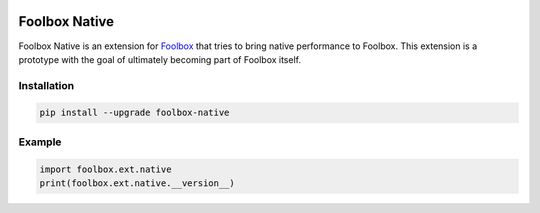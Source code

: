 .. image:: https://badge.fury.io/py/foolbox-native.svg
    :target: https://badge.fury.io/py/foolbox-native

.. image:: https://img.shields.io/badge/code%20style-black-000000.svg
    :target: https://github.com/ambv/black


==============
Foolbox Native
==============

Foolbox Native is an extension for `Foolbox <https://github.com/bethgelab/foolbox>`_
that tries to bring native performance to Foolbox. This extension is a
prototype with the goal of ultimately becoming part of Foolbox itself.

Installation
------------

.. code-block:: bash

   pip install --upgrade foolbox-native


Example
-------

.. code-block:: python

   import foolbox.ext.native
   print(foolbox.ext.native.__version__)
